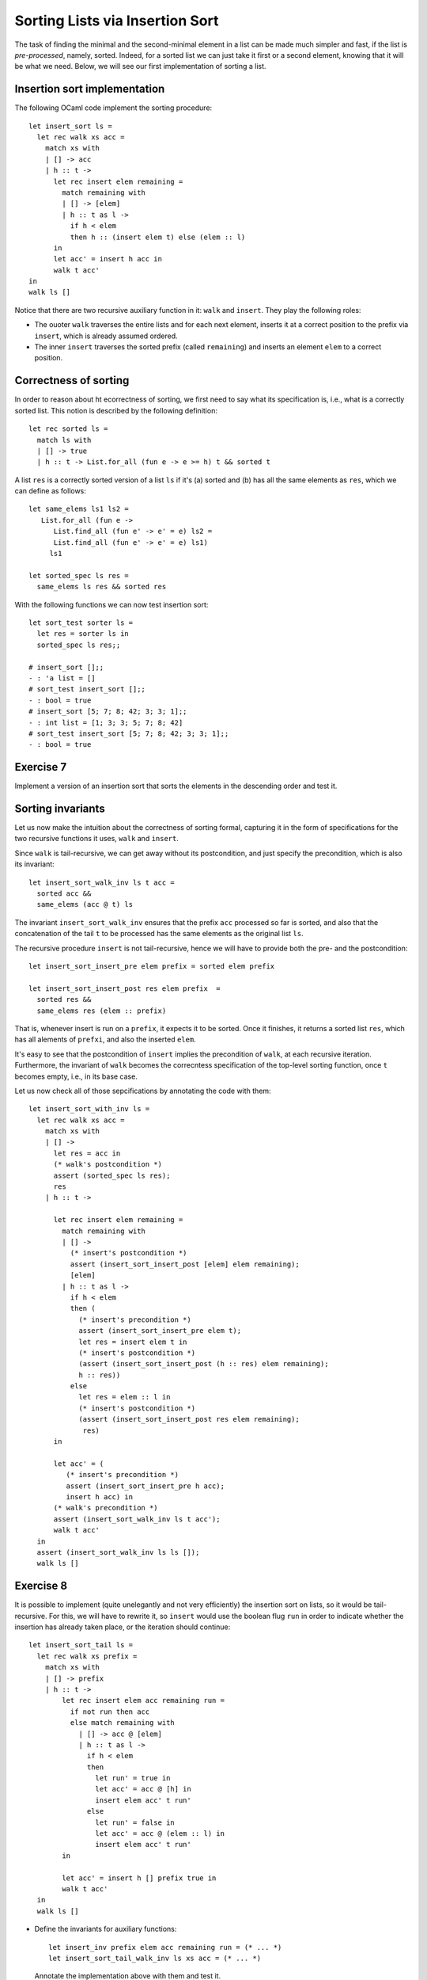 .. -*- mode: rst -*-

Sorting Lists via Insertion Sort
================================

The task of finding the minimal and the second-minimal element in a
list can be made much simpler and fast, if the list is
*pre-processed*, namely, sorted. Indeed, for a sorted list we can just
take it first or a second element, knowing that it will be what we
need. Below, we will see our first implementation of sorting a list.

Insertion sort implementation
-----------------------------

The following OCaml code implement the sorting procedure::

  let insert_sort ls = 
    let rec walk xs acc =
      match xs with
      | [] -> acc
      | h :: t -> 
        let rec insert elem remaining = 
          match remaining with
          | [] -> [elem]
          | h :: t as l ->
            if h < elem 
            then h :: (insert elem t) else (elem :: l)
        in
        let acc' = insert h acc in
        walk t acc'
  in 
  walk ls []

Notice that there are two recursive auxiliary function in it: ``walk``
and ``insert``. They play the following roles:

* The ouoter ``walk`` traverses the entire lists and for each next
  element, inserts it at a correct position to the prefix via
  ``insert``, which is already assumed ordered.

* The inner ``insert`` traverses the sorted prefix (called
  ``remaining``) and inserts an element ``elem`` to a correct
  position.

Correctness of sorting
----------------------

In order to reason about ht ecorrectness of sorting, we first need to
say what its specification is, i.e., what is a correctly sorted list.
This notion is described by the following definition::

  let rec sorted ls = 
    match ls with 
    | [] -> true
    | h :: t -> List.for_all (fun e -> e >= h) t && sorted t

A list ``res`` is a correctly sorted version of a list ``ls`` if
it's (a) sorted and (b) has all the same elements as ``res``, which we
can define as follows::

  let same_elems ls1 ls2 =
     List.for_all (fun e -> 
        List.find_all (fun e' -> e' = e) ls2 = 
        List.find_all (fun e' -> e' = e) ls1) 
       ls1

  let sorted_spec ls res = 
    same_elems ls res && sorted res

With the following functions we can now test insertion sort::

  let sort_test sorter ls = 
    let res = sorter ls in
    sorted_spec ls res;;

  # insert_sort [];;
  - : 'a list = []
  # sort_test insert_sort [];;
  - : bool = true
  # insert_sort [5; 7; 8; 42; 3; 3; 1];;
  - : int list = [1; 3; 3; 5; 7; 8; 42]
  # sort_test insert_sort [5; 7; 8; 42; 3; 3; 1];;
  - : bool = true

.. _exercise-sort-desc:

Exercise 7
----------

Implement a version of an insertion sort that sorts the elements in
the descending order and test it.

Sorting invariants
------------------

Let us now make the intuition about the correctness of sorting formal,
capturing it in the form of specifications for the two recursive
functions it uses, ``walk`` and ``insert``.

Since ``walk`` is tail-recursive, we can get away without its
postcondition, and just specify the precondition, which is also its
invariant::

  let insert_sort_walk_inv ls t acc = 
    sorted acc &&
    same_elems (acc @ t) ls

The invariant ``insert_sort_walk_inv`` ensures that the prefix ``acc``
processed so far is sorted, and also that the concatenation of the
tail ``t`` to be processed has the same elements as the original list
``ls``. 

The recursive procedure ``insert`` is not tail-recursive, hence we
will have to provide both the pre- and the postcondition::

  let insert_sort_insert_pre elem prefix = sorted elem prefix

  let insert_sort_insert_post res elem prefix  = 
    sorted res &&
    same_elems res (elem :: prefix)

That is, whenever insert is run on a ``prefix``, it expects it to be
sorted. Once it finishes, it returns a sorted list ``res``, which has
all alements of ``prefxi``, and also the inserted ``elem``. 

It's easy to see that the postcondition of ``insert`` implies the
precondition of ``walk``, at each recursive iteration. Furthermore,
the invariant of ``walk`` becomes the correcntess specification of the
top-level sorting function, once ``t`` becomes empty, i.e., in its
base case. 

Let us now check all of those sepcifications by annotating the code
with them::

  let insert_sort_with_inv ls = 
    let rec walk xs acc =
      match xs with
      | [] -> 
        let res = acc in
        (* walk's postcondition *)
        assert (sorted_spec ls res); 
        res
      | h :: t -> 

        let rec insert elem remaining = 
          match remaining with
          | [] -> 
            (* insert's postcondition *)
            assert (insert_sort_insert_post [elem] elem remaining);
            [elem]
          | h :: t as l ->
            if h < elem 
            then (
              (* insert's precondition *)
              assert (insert_sort_insert_pre elem t);
              let res = insert elem t in
              (* insert's postcondition *)
              (assert (insert_sort_insert_post (h :: res) elem remaining);
              h :: res))
            else 
              let res = elem :: l in
              (* insert's postcondition *)
              (assert (insert_sort_insert_post res elem remaining);
               res)
        in

        let acc' = (
           (* insert's precondition *)
           assert (insert_sort_insert_pre h acc);
           insert h acc) in
        (* walk's precondition *) 
        assert (insert_sort_walk_inv ls t acc');
        walk t acc'
    in 
    assert (insert_sort_walk_inv ls ls []);
    walk ls []

.. _exercise-sort-tail:

Exercise 8
----------

It is possible to implement (quite unelegantly and not very
efficiently) the insertion sort on lists, so it would be
tail-recursive. For this, we will have to rewrite it, so ``insert``
would use the boolean flug ``run`` in order to indicate whether the
insertion has already taken place, or the iteration should continue::

  let insert_sort_tail ls = 
    let rec walk xs prefix =
      match xs with
      | [] -> prefix
      | h :: t -> 
          let rec insert elem acc remaining run = 
            if not run then acc
            else match remaining with
              | [] -> acc @ [elem]
              | h :: t as l ->
                if h < elem 
                then 
                  let run' = true in
                  let acc' = acc @ [h] in
                  insert elem acc' t run'
                else 
                  let run' = false in
                  let acc' = acc @ (elem :: l) in
                  insert elem acc' t run'
          in

          let acc' = insert h [] prefix true in
          walk t acc'
    in 
    walk ls []

* Define the invariants for auxiliary functions::

    let insert_inv prefix elem acc remaining run = (* ... *)
    let insert_sort_tail_walk_inv ls xs acc = (* ... *)

  Annotate the implementation above with them and test it.

* Transform ``insert_sort_tail`` into an imperative version, which
  uses (nested) loops instead of recursion.

